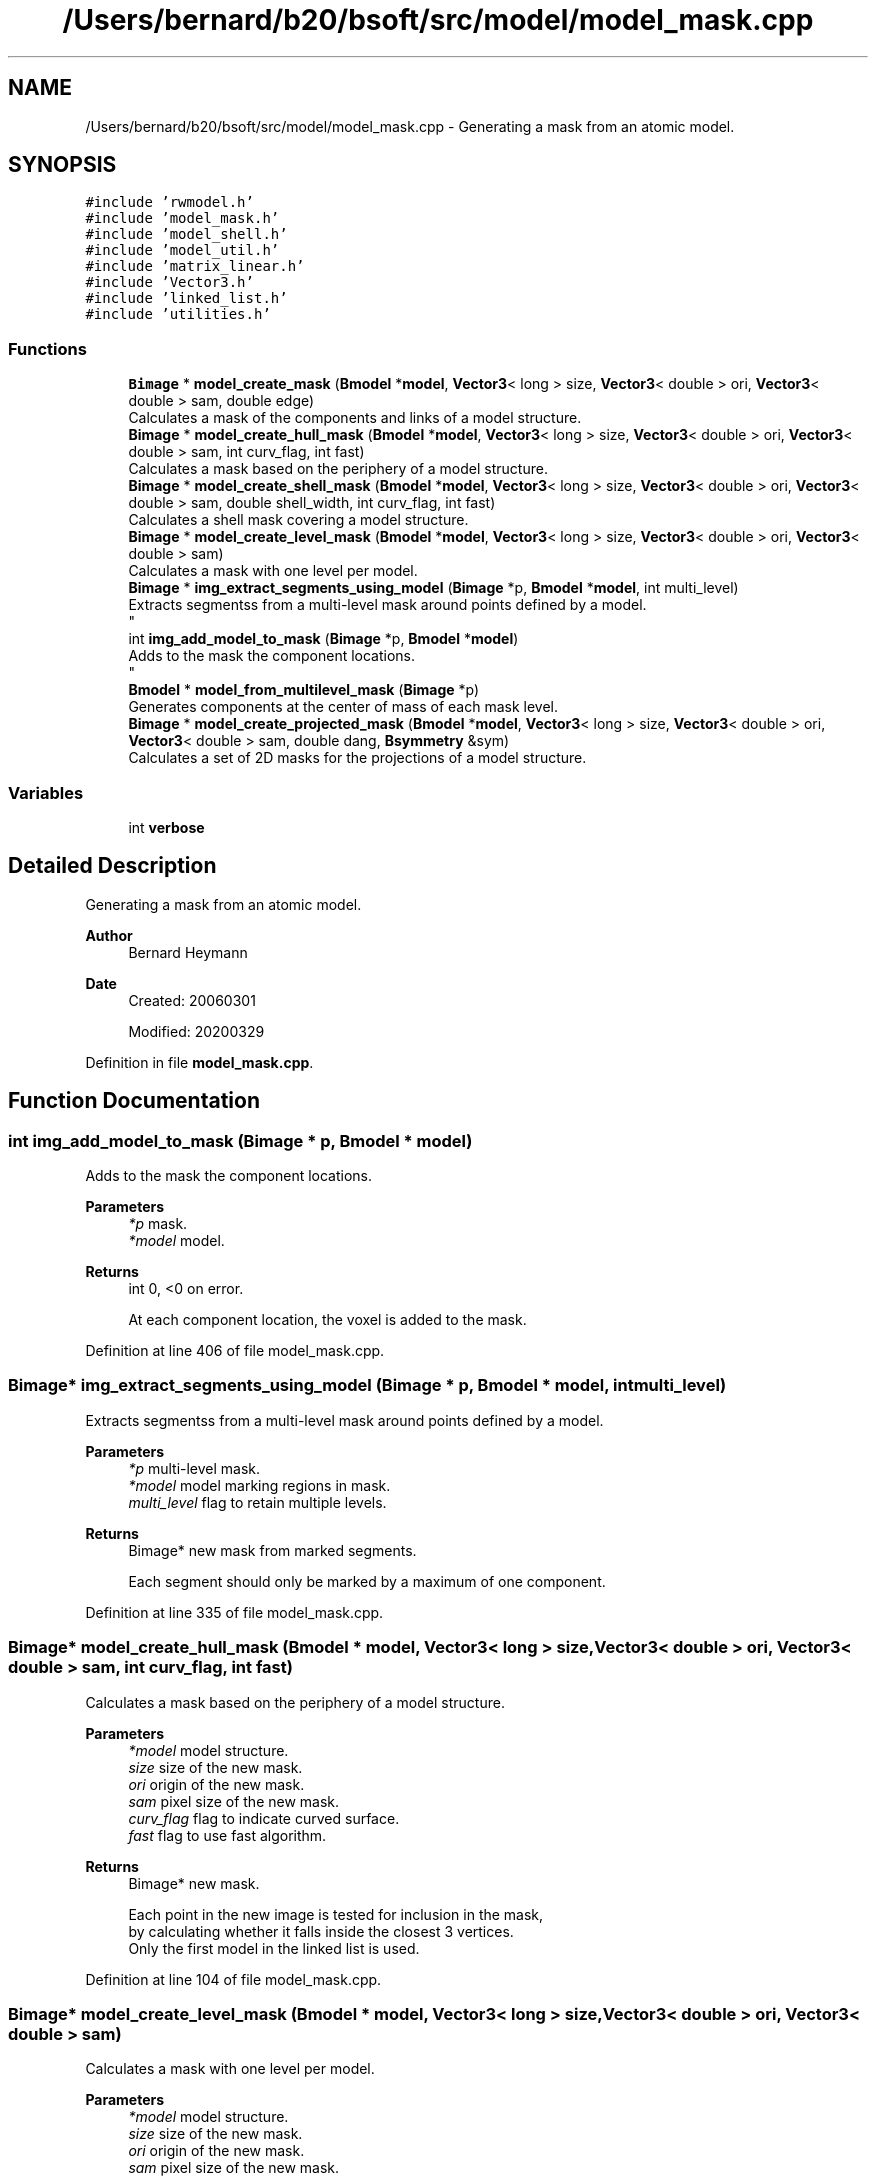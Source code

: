 .TH "/Users/bernard/b20/bsoft/src/model/model_mask.cpp" 3 "Wed Sep 1 2021" "Version 2.1.0" "Bsoft" \" -*- nroff -*-
.ad l
.nh
.SH NAME
/Users/bernard/b20/bsoft/src/model/model_mask.cpp \- Generating a mask from an atomic model\&.  

.SH SYNOPSIS
.br
.PP
\fC#include 'rwmodel\&.h'\fP
.br
\fC#include 'model_mask\&.h'\fP
.br
\fC#include 'model_shell\&.h'\fP
.br
\fC#include 'model_util\&.h'\fP
.br
\fC#include 'matrix_linear\&.h'\fP
.br
\fC#include 'Vector3\&.h'\fP
.br
\fC#include 'linked_list\&.h'\fP
.br
\fC#include 'utilities\&.h'\fP
.br

.SS "Functions"

.in +1c
.ti -1c
.RI "\fBBimage\fP * \fBmodel_create_mask\fP (\fBBmodel\fP *\fBmodel\fP, \fBVector3\fP< long > size, \fBVector3\fP< double > ori, \fBVector3\fP< double > sam, double edge)"
.br
.RI "Calculates a mask of the components and links of a model structure\&. "
.ti -1c
.RI "\fBBimage\fP * \fBmodel_create_hull_mask\fP (\fBBmodel\fP *\fBmodel\fP, \fBVector3\fP< long > size, \fBVector3\fP< double > ori, \fBVector3\fP< double > sam, int curv_flag, int fast)"
.br
.RI "Calculates a mask based on the periphery of a model structure\&. "
.ti -1c
.RI "\fBBimage\fP * \fBmodel_create_shell_mask\fP (\fBBmodel\fP *\fBmodel\fP, \fBVector3\fP< long > size, \fBVector3\fP< double > ori, \fBVector3\fP< double > sam, double shell_width, int curv_flag, int fast)"
.br
.RI "Calculates a shell mask covering a model structure\&. "
.ti -1c
.RI "\fBBimage\fP * \fBmodel_create_level_mask\fP (\fBBmodel\fP *\fBmodel\fP, \fBVector3\fP< long > size, \fBVector3\fP< double > ori, \fBVector3\fP< double > sam)"
.br
.RI "Calculates a mask with one level per model\&. "
.ti -1c
.RI "\fBBimage\fP * \fBimg_extract_segments_using_model\fP (\fBBimage\fP *p, \fBBmodel\fP *\fBmodel\fP, int multi_level)"
.br
.RI "Extracts segmentss from a multi-level mask around points defined by a model\&. 
.br
 "
.ti -1c
.RI "int \fBimg_add_model_to_mask\fP (\fBBimage\fP *p, \fBBmodel\fP *\fBmodel\fP)"
.br
.RI "Adds to the mask the component locations\&. 
.br
 "
.ti -1c
.RI "\fBBmodel\fP * \fBmodel_from_multilevel_mask\fP (\fBBimage\fP *p)"
.br
.RI "Generates components at the center of mass of each mask level\&. "
.ti -1c
.RI "\fBBimage\fP * \fBmodel_create_projected_mask\fP (\fBBmodel\fP *\fBmodel\fP, \fBVector3\fP< long > size, \fBVector3\fP< double > ori, \fBVector3\fP< double > sam, double dang, \fBBsymmetry\fP &sym)"
.br
.RI "Calculates a set of 2D masks for the projections of a model structure\&. "
.in -1c
.SS "Variables"

.in +1c
.ti -1c
.RI "int \fBverbose\fP"
.br
.in -1c
.SH "Detailed Description"
.PP 
Generating a mask from an atomic model\&. 


.PP
\fBAuthor\fP
.RS 4
Bernard Heymann 
.RE
.PP
\fBDate\fP
.RS 4
Created: 20060301 
.PP
Modified: 20200329 
.RE
.PP

.PP
Definition in file \fBmodel_mask\&.cpp\fP\&.
.SH "Function Documentation"
.PP 
.SS "int img_add_model_to_mask (\fBBimage\fP * p, \fBBmodel\fP * model)"

.PP
Adds to the mask the component locations\&. 
.br
 
.PP
\fBParameters\fP
.RS 4
\fI*p\fP mask\&. 
.br
\fI*model\fP model\&. 
.RE
.PP
\fBReturns\fP
.RS 4
int 0, <0 on error\&. 
.PP
.nf
At each component location, the voxel is added to the mask.

.fi
.PP
 
.RE
.PP

.PP
Definition at line 406 of file model_mask\&.cpp\&.
.SS "\fBBimage\fP* img_extract_segments_using_model (\fBBimage\fP * p, \fBBmodel\fP * model, int multi_level)"

.PP
Extracts segmentss from a multi-level mask around points defined by a model\&. 
.br
 
.PP
\fBParameters\fP
.RS 4
\fI*p\fP multi-level mask\&. 
.br
\fI*model\fP model marking regions in mask\&. 
.br
\fImulti_level\fP flag to retain multiple levels\&. 
.RE
.PP
\fBReturns\fP
.RS 4
Bimage* new mask from marked segments\&. 
.PP
.nf
Each segment should only be marked by a maximum of one component.

.fi
.PP
 
.RE
.PP

.PP
Definition at line 335 of file model_mask\&.cpp\&.
.SS "\fBBimage\fP* model_create_hull_mask (\fBBmodel\fP * model, \fBVector3\fP< long > size, \fBVector3\fP< double > ori, \fBVector3\fP< double > sam, int curv_flag, int fast)"

.PP
Calculates a mask based on the periphery of a model structure\&. 
.PP
\fBParameters\fP
.RS 4
\fI*model\fP model structure\&. 
.br
\fIsize\fP size of the new mask\&. 
.br
\fIori\fP origin of the new mask\&. 
.br
\fIsam\fP pixel size of the new mask\&. 
.br
\fIcurv_flag\fP flag to indicate curved surface\&. 
.br
\fIfast\fP flag to use fast algorithm\&. 
.RE
.PP
\fBReturns\fP
.RS 4
Bimage* new mask\&. 
.PP
.nf
Each point in the new image is tested for inclusion in the mask,
by calculating whether it falls inside the closest 3 vertices.
Only the first model in the linked list is used.

.fi
.PP
 
.RE
.PP

.PP
Definition at line 104 of file model_mask\&.cpp\&.
.SS "\fBBimage\fP* model_create_level_mask (\fBBmodel\fP * model, \fBVector3\fP< long > size, \fBVector3\fP< double > ori, \fBVector3\fP< double > sam)"

.PP
Calculates a mask with one level per model\&. 
.PP
\fBParameters\fP
.RS 4
\fI*model\fP model structure\&. 
.br
\fIsize\fP size of the new mask\&. 
.br
\fIori\fP origin of the new mask\&. 
.br
\fIsam\fP pixel size of the new mask\&. 
.RE
.PP
\fBReturns\fP
.RS 4
Bimage* new mask\&. 
.PP
.nf
A level is defined as those voxels closest to the vertices of one model.

.fi
.PP
 
.RE
.PP

.PP
Definition at line 286 of file model_mask\&.cpp\&.
.SS "\fBBimage\fP* model_create_mask (\fBBmodel\fP * model, \fBVector3\fP< long > size, \fBVector3\fP< double > ori, \fBVector3\fP< double > sam, double edge)"

.PP
Calculates a mask of the components and links of a model structure\&. 
.PP
\fBParameters\fP
.RS 4
\fI*model\fP model structure\&. 
.br
\fIsize\fP size of the new mask\&. 
.br
\fIori\fP origin of the new mask\&. 
.br
\fIsam\fP pixel size of the new mask\&. 
.br
\fIedge\fP edge width in angstrom\&. 
.RE
.PP
\fBReturns\fP
.RS 4
Bimage* new mask\&. 
.PP
.nf
Each component is used to generate a sphere and each link a bar.
Only the first model in the linked list is used.

.fi
.PP
 
.RE
.PP

.PP
Definition at line 35 of file model_mask\&.cpp\&.
.SS "\fBBimage\fP* model_create_projected_mask (\fBBmodel\fP * model, \fBVector3\fP< long > size, \fBVector3\fP< double > ori, \fBVector3\fP< double > sam, double dang, \fBBsymmetry\fP & sym)"

.PP
Calculates a set of 2D masks for the projections of a model structure\&. 
.PP
\fBParameters\fP
.RS 4
\fI*model\fP model structure\&. 
.br
\fIsize\fP size of the new mask\&. 
.br
\fIori\fP origin of the new mask\&. 
.br
\fIsam\fP pixel size of the new mask\&. 
.br
\fIdang\fP angular step size\&. 
.br
\fIsym\fP point group symmetry\&. 
.RE
.PP
\fBReturns\fP
.RS 4
Bimage* new mask\&. 
.PP
.nf
Each component is used to set  the corresponding projected pixel in each 2D image.
The projection directions are calculated within the asymmetric unit.

.fi
.PP
 
.RE
.PP

.PP
Definition at line 537 of file model_mask\&.cpp\&.
.SS "\fBBimage\fP* model_create_shell_mask (\fBBmodel\fP * model, \fBVector3\fP< long > size, \fBVector3\fP< double > ori, \fBVector3\fP< double > sam, double shell_width, int curv_flag, int fast)"

.PP
Calculates a shell mask covering a model structure\&. 
.PP
\fBParameters\fP
.RS 4
\fI*model\fP model structure\&. 
.br
\fIsize\fP size of the new mask\&. 
.br
\fIori\fP origin of the new mask\&. 
.br
\fIsam\fP pixel size of the new mask\&. 
.br
\fIshell_width\fP width of shell mask\&. 
.br
\fIcurv_flag\fP flag to indicate curved surface\&. 
.br
\fIfast\fP flag to use fast algorithm\&. 
.RE
.PP
\fBReturns\fP
.RS 4
Bimage* new mask\&. 
.PP
.nf
Each point in the new image is tested for inclusion in the mask,
by calculating whether it falls inside the closest 3 vertices.
Only the first model in the linked list is used.

.fi
.PP
 
.RE
.PP

.PP
Definition at line 192 of file model_mask\&.cpp\&.
.SS "\fBBmodel\fP* model_from_multilevel_mask (\fBBimage\fP * p)"

.PP
Generates components at the center of mass of each mask level\&. 
.PP
\fBParameters\fP
.RS 4
\fI*p\fP multi-level mask\&. 
.RE
.PP
\fBReturns\fP
.RS 4
Bmodel* new model\&. 
.PP
.nf
The mask is expected to be of integer data type.

.fi
.PP
 
.RE
.PP

.PP
Definition at line 453 of file model_mask\&.cpp\&.
.SH "Variable Documentation"
.PP 
.SS "int verbose\fC [extern]\fP"

.SH "Author"
.PP 
Generated automatically by Doxygen for Bsoft from the source code\&.
